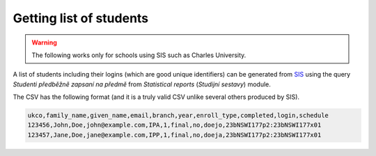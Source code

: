 Getting list of students
========================

.. warning::
   The following works only for schools using SIS such as Charles University.

A list of students including their logins (which are good unique identifiers)
can be generated from `SIS <https://is.cuni.cz/studium/>`_
using the query *Studenti předběžně zapsaní na předmě* from
*Statistical reports* (*Studijní sestavy*) module.

The CSV has the following format (and it is a truly valid CSV unlike several
others produced by SIS).

.. code-block:: text

    ukco,family_name,given_name,email,branch,year,enroll_type,completed,login,schedule
    123456,John,Doe,john@example.com,IPA,1,final,no,doejo,23bNSWI177p2:23bNSWI177x01
    123457,Jane,Doe,jane@example.com,IPP,1,final,no,doeja,23bNSWI177p2:23bNSWI177x01
